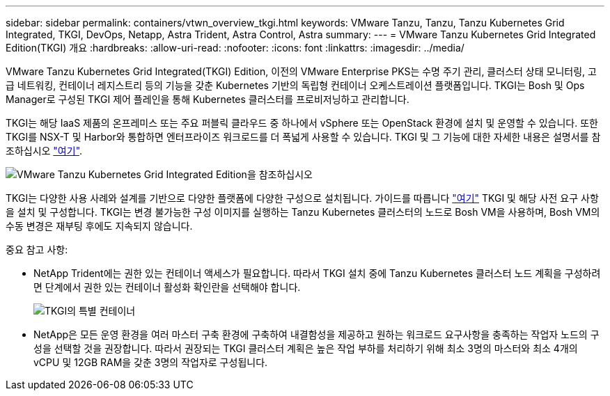---
sidebar: sidebar 
permalink: containers/vtwn_overview_tkgi.html 
keywords: VMware Tanzu, Tanzu, Tanzu Kubernetes Grid Integrated, TKGI, DevOps, Netapp, Astra Trident, Astra Control, Astra 
summary:  
---
= VMware Tanzu Kubernetes Grid Integrated Edition(TKGI) 개요
:hardbreaks:
:allow-uri-read: 
:nofooter: 
:icons: font
:linkattrs: 
:imagesdir: ../media/


[role="lead"]
VMware Tanzu Kubernetes Grid Integrated(TKGI) Edition, 이전의 VMware Enterprise PKS는 수명 주기 관리, 클러스터 상태 모니터링, 고급 네트워킹, 컨테이너 레지스트리 등의 기능을 갖춘 Kubernetes 기반의 독립형 컨테이너 오케스트레이션 플랫폼입니다. TKGI는 Bosh 및 Ops Manager로 구성된 TKGI 제어 플레인을 통해 Kubernetes 클러스터를 프로비저닝하고 관리합니다.

TKGI는 해당 IaaS 제품의 온프레미스 또는 주요 퍼블릭 클라우드 중 하나에서 vSphere 또는 OpenStack 환경에 설치 및 운영할 수 있습니다. 또한 TKGI를 NSX-T 및 Harbor와 통합하면 엔터프라이즈 워크로드를 더 폭넓게 사용할 수 있습니다. TKGI 및 그 기능에 대한 자세한 내용은 설명서를 참조하십시오 link:https://docs.vmware.com/en/VMware-Tanzu-Kubernetes-Grid-Integrated-Edition/index.html["여기"^].

image:vtwn_image04.png["VMware Tanzu Kubernetes Grid Integrated Edition을 참조하십시오"]

TKGI는 다양한 사용 사례와 설계를 기반으로 다양한 플랫폼에 다양한 구성으로 설치됩니다. 가이드를 따릅니다 link:https://docs.vmware.com/en/VMware-Tanzu-Kubernetes-Grid-Integrated-Edition/1.14/tkgi/GUID-index.html["여기"^] TKGI 및 해당 사전 요구 사항을 설치 및 구성합니다. TKGI는 변경 불가능한 구성 이미지를 실행하는 Tanzu Kubernetes 클러스터의 노드로 Bosh VM을 사용하며, Bosh VM의 수동 변경은 재부팅 후에도 지속되지 않습니다.

중요 참고 사항:

* NetApp Trident에는 권한 있는 컨테이너 액세스가 필요합니다. 따라서 TKGI 설치 중에 Tanzu Kubernetes 클러스터 노드 계획을 구성하려면 단계에서 권한 있는 컨테이너 활성화 확인란을 선택해야 합니다.
+
image:vtwn_image05.jpg["TKGI의 특별 컨테이너"]

* NetApp은 모든 운영 환경을 여러 마스터 구축 환경에 구축하여 내결함성을 제공하고 원하는 워크로드 요구사항을 충족하는 작업자 노드의 구성을 선택할 것을 권장합니다. 따라서 권장되는 TKGI 클러스터 계획은 높은 작업 부하를 처리하기 위해 최소 3명의 마스터와 최소 4개의 vCPU 및 12GB RAM을 갖춘 3명의 작업자로 구성됩니다.

